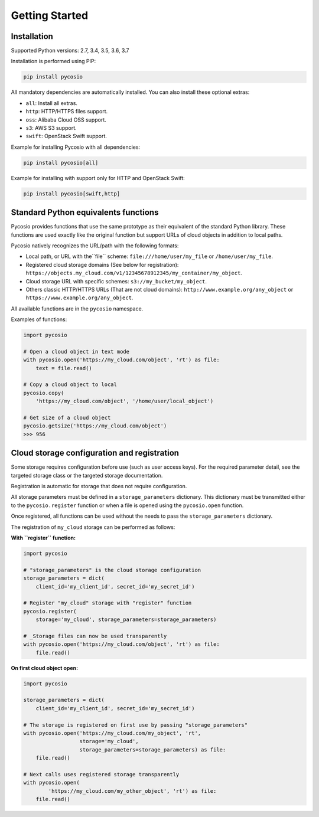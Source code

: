Getting Started
===============

Installation
------------

Supported Python versions: 2.7, 3.4, 3.5, 3.6, 3.7

Installation is performed using PIP:

.. code-block:: bash

    pip install pycosio

All mandatory dependencies are automatically installed.
You can also install these optional extras:

* ``all``: Install all extras.
* ``http``: HTTP/HTTPS files support.
* ``oss``: Alibaba Cloud OSS support.
* ``s3``: AWS S3 support.
* ``swift``: OpenStack Swift support.

Example for installing Pycosio with all dependencies:

.. code-block:: bash

    pip install pycosio[all]

Example for installing with support only for HTTP and OpenStack Swift:

.. code-block:: bash

    pip install pycosio[swift,http]

Standard Python equivalents functions
-------------------------------------

Pycosio provides functions that use the same prototype as their equivalent of
the standard Python library. These functions are used exactly like the original
function but support URLs of cloud objects in addition to local paths.

Pycosio natively recognizes the URL/path with the following formats:

* Local path, or URL with the``file`` scheme:
  ``file:///home/user/my_file`` or ``/home/user/my_file``.
* Registered cloud storage domains (See below for registration):
  ``https://objects.my_cloud.com/v1/12345678912345/my_container/my_object``.
* Cloud storage URL with specific schemes:
  ``s3://my_bucket/my_object``.
* Others classic HTTP/HTTPS URLs (That are not cloud domains):
  ``http://www.example.org/any_object`` or
  ``https://www.example.org/any_object``.

All available functions are in the ``pycosio`` namespace.

Examples of functions:

.. code-block:: python

    import pycosio

    # Open a cloud object in text mode
    with pycosio.open('https://my_cloud.com/object', 'rt') as file:
        text = file.read()

    # Copy a cloud object to local
    pycosio.copy(
        'https://my_cloud.com/object', '/home/user/local_object')

    # Get size of a cloud object
    pycosio.getsize('https://my_cloud.com/object')
    >>> 956

Cloud storage configuration and registration
--------------------------------------------

Some storage requires configuration before use (such as user access keys).
For the required parameter detail, see the targeted storage class or the
targeted storage documentation.

Registration is automatic for storage that does not require configuration.

All storage parameters must be defined in a ``storage_parameters`` dictionary.
This dictionary must be transmitted either to the ``pycosio.register`` function
or when a file is opened using the ``pycosio.open`` function.

Once registered, all functions can be used without the needs to pass
the ``storage_parameters`` dictionary.

The registration of ``my_cloud`` storage can be performed as follows:

**With ``register`` function:**

.. code-block:: python

    import pycosio

    # "storage_parameters" is the cloud storage configuration
    storage_parameters = dict(
        client_id='my_client_id', secret_id='my_secret_id')

    # Register "my_cloud" storage with "register" function
    pycosio.register(
        storage='my_cloud', storage_parameters=storage_parameters)

    # _Storage files can now be used transparently
    with pycosio.open('https://my_cloud.com/object', 'rt') as file:
        file.read()

**On first cloud object open:**

.. code-block:: python

    import pycosio

    storage_parameters = dict(
        client_id='my_client_id', secret_id='my_secret_id')

    # The storage is registered on first use by passing "storage_parameters"
    with pycosio.open('https://my_cloud.com/my_object', 'rt',
                      storage='my_cloud',
                      storage_parameters=storage_parameters) as file:
        file.read()

    # Next calls uses registered storage transparently
    with pycosio.open(
            'https://my_cloud.com/my_other_object', 'rt') as file:
        file.read()
